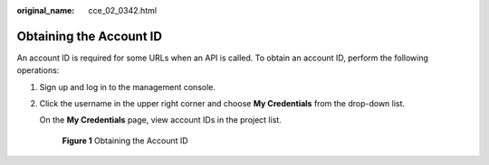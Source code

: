 :original_name: cce_02_0342.html

.. _cce_02_0342:

Obtaining the Account ID
========================

An account ID is required for some URLs when an API is called. To obtain an account ID, perform the following operations:

#. Sign up and log in to the management console.

#. Click the username in the upper right corner and choose **My Credentials** from the drop-down list.

   On the **My Credentials** page, view account IDs in the project list.


   .. figure:: /_static/images/en-us_image_0233731004.png
      :alt: **Figure 1** Obtaining the Account ID

      **Figure 1** Obtaining the Account ID
